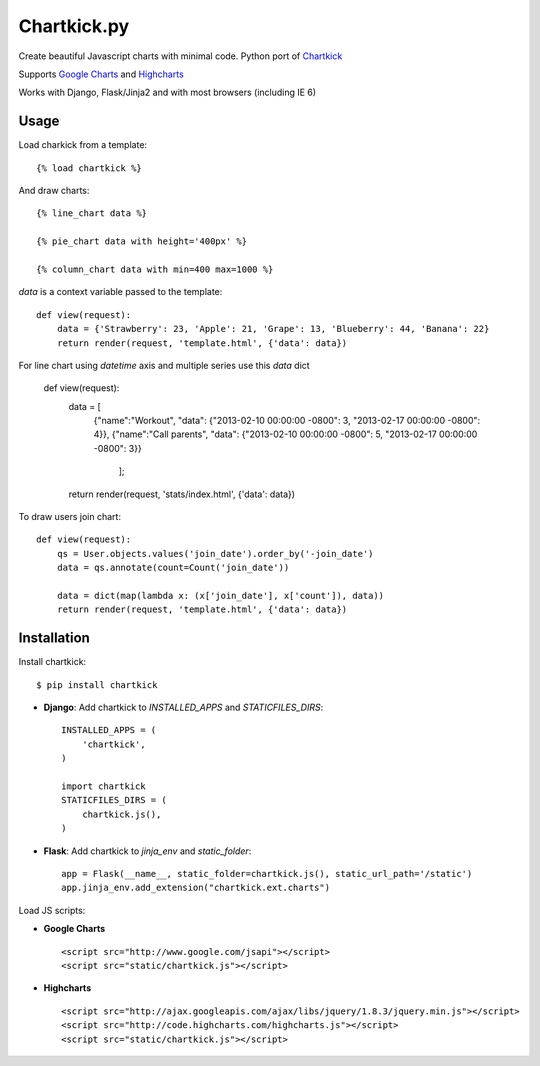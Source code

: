 Chartkick.py
============

.. image::  https://travis-ci.org/sammyrulez/chartkick.py.png?branch=master

Create beautiful Javascript charts with minimal code. Python port of Chartkick_

Supports `Google Charts`_ and Highcharts_

Works with Django, Flask/Jinja2 and with most browsers (including IE 6)

.. _Chartkick: http://chartkick.com
.. _Google Charts: https://developers.google.com/chart/
.. _Highcharts: http://highcharts.com

Usage
-----

Load charkick from a template: ::

    {% load chartkick %}

And draw charts: ::

    {% line_chart data %}

    {% pie_chart data with height='400px' %}

    {% column_chart data with min=400 max=1000 %}

*data* is a context variable passed to the template: ::

    def view(request):
        data = {'Strawberry': 23, 'Apple': 21, 'Grape': 13, 'Blueberry': 44, 'Banana': 22}
        return render(request, 'template.html', {'data': data})
        
For line chart using *datetime* axis and multiple series use this *data* dict

	def view(request):
	    data = [
	          {"name":"Workout", "data": {"2013-02-10 00:00:00 -0800": 3, "2013-02-17 00:00:00 -0800": 4}},
	          {"name":"Call parents", "data": {"2013-02-10 00:00:00 -0800": 5, "2013-02-17 00:00:00 -0800": 3}}
	            ];
	    return render(request, 'stats/index.html', {'data': data})      
 

To draw users join chart: ::

    def view(request):
        qs = User.objects.values('join_date').order_by('-join_date')
        data = qs.annotate(count=Count('join_date'))

        data = dict(map(lambda x: (x['join_date'], x['count']), data))
        return render(request, 'template.html', {'data': data})

Installation
------------

Install chartkick: ::

    $ pip install chartkick

- **Django**: Add chartkick to *INSTALLED_APPS* and *STATICFILES_DIRS*: ::

    INSTALLED_APPS = (
        'chartkick',
    )

    import chartkick
    STATICFILES_DIRS = (
        chartkick.js(),
    )

- **Flask**: Add chartkick to *jinja_env* and *static_folder*: ::

    app = Flask(__name__, static_folder=chartkick.js(), static_url_path='/static')
    app.jinja_env.add_extension("chartkick.ext.charts")

Load JS scripts:

- **Google Charts** ::

    <script src="http://www.google.com/jsapi"></script>
    <script src="static/chartkick.js"></script>

- **Highcharts** ::

    <script src="http://ajax.googleapis.com/ajax/libs/jquery/1.8.3/jquery.min.js"></script>
    <script src="http://code.highcharts.com/highcharts.js"></script>
    <script src="static/chartkick.js"></script>
